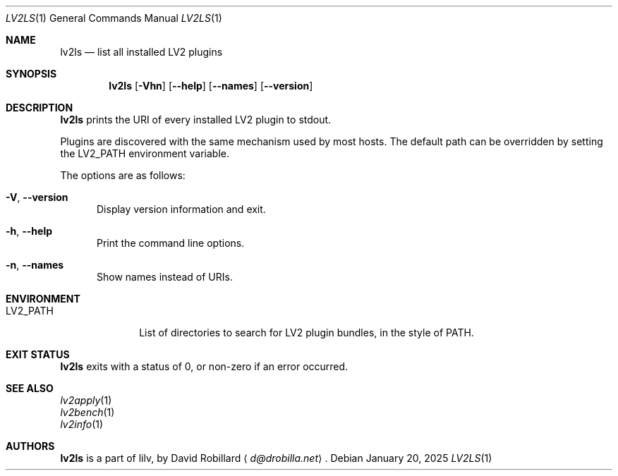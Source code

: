 .\" # Copyright 2010-2025 David Robillard <d@drobilla.net>
.\" # SPDX-License-Identifier: ISC
.Dd January 20, 2025
.Dt LV2LS 1
.Os
.Sh NAME
.Nm lv2ls
.Nd list all installed LV2 plugins
.Sh SYNOPSIS
.Nm lv2ls
.Op Fl Vhn
.Op Fl Fl help
.Op Fl Fl names
.Op Fl Fl version
.Sh DESCRIPTION
.Nm
prints the URI of every installed LV2 plugin to stdout.
.Pp
Plugins are discovered with the same mechanism used by most hosts.
The default path can be overridden by setting the
.Ev LV2_PATH
environment variable.
.Pp
The options are as follows:
.Pp
.Bl -tag -compact -width 3n
.It Fl V , Fl Fl version
Display version information and exit.
.Pp
.It Fl h , Fl Fl help
Print the command line options.
.Pp
.It Fl n , Fl Fl names
Show names instead of URIs.
.El
.Sh ENVIRONMENT
.Bl -tag -width LV2_PATH -compact
.It Ev LV2_PATH
List of directories to search for LV2 plugin bundles,
in the style of
.Ev PATH .
.El
.Sh EXIT STATUS
.Nm
exits with a status of 0, or non-zero if an error occurred.
.Sh SEE ALSO
.Bl -item -compact
.It
.Xr lv2apply 1
.It
.Xr lv2bench 1
.It
.Xr lv2info 1
.El
.Sh AUTHORS
.Nm
is a part of lilv, by
.An David Robillard
.Aq Mt d@drobilla.net .
